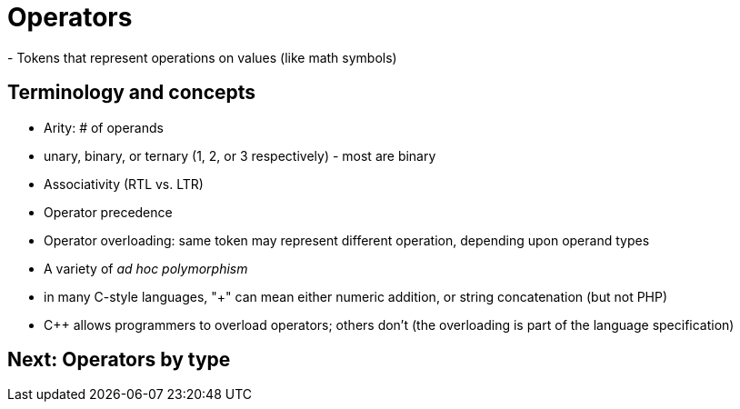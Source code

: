 = Operators
- Tokens that represent operations on values (like math symbols)

== Terminology and concepts
- Arity: # of operands
    - unary, binary, or ternary (1, 2, or 3 respectively) - most are binary
- Associativity (RTL vs. LTR)
- Operator precedence
- Operator overloading: same token may represent different operation, depending upon operand types
    - A variety of _ad hoc polymorphism_
    - in many C-style languages, "+" can mean either numeric addition,
      or string concatenation (but not PHP)
    - C++ allows programmers to overload operators; others don't (the
      overloading is part of the language specification)

== Next: Operators by type
